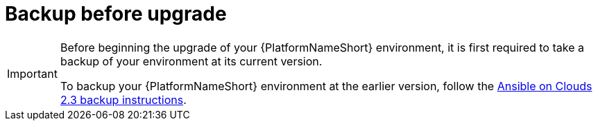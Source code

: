 :_mod-docs-content-type: CONCEPT

[id="con-aws-upgrade-backup-process"]

= Backup before upgrade

[IMPORTANT]
====
Before beginning the upgrade of your {PlatformNameShort} environment, it is first required to take a backup of your environment at its current version.

To backup your {PlatformNameShort} environment at the earlier version, follow the link:{BaseURL}/ansible_on_clouds/2.3/html/red_hat_ansible_automation_platform_from_aws_marketplace_guide/assembly-aws-backup-and-restore#con-aws-backup-process[Ansible on Clouds 2.3 backup instructions].
====